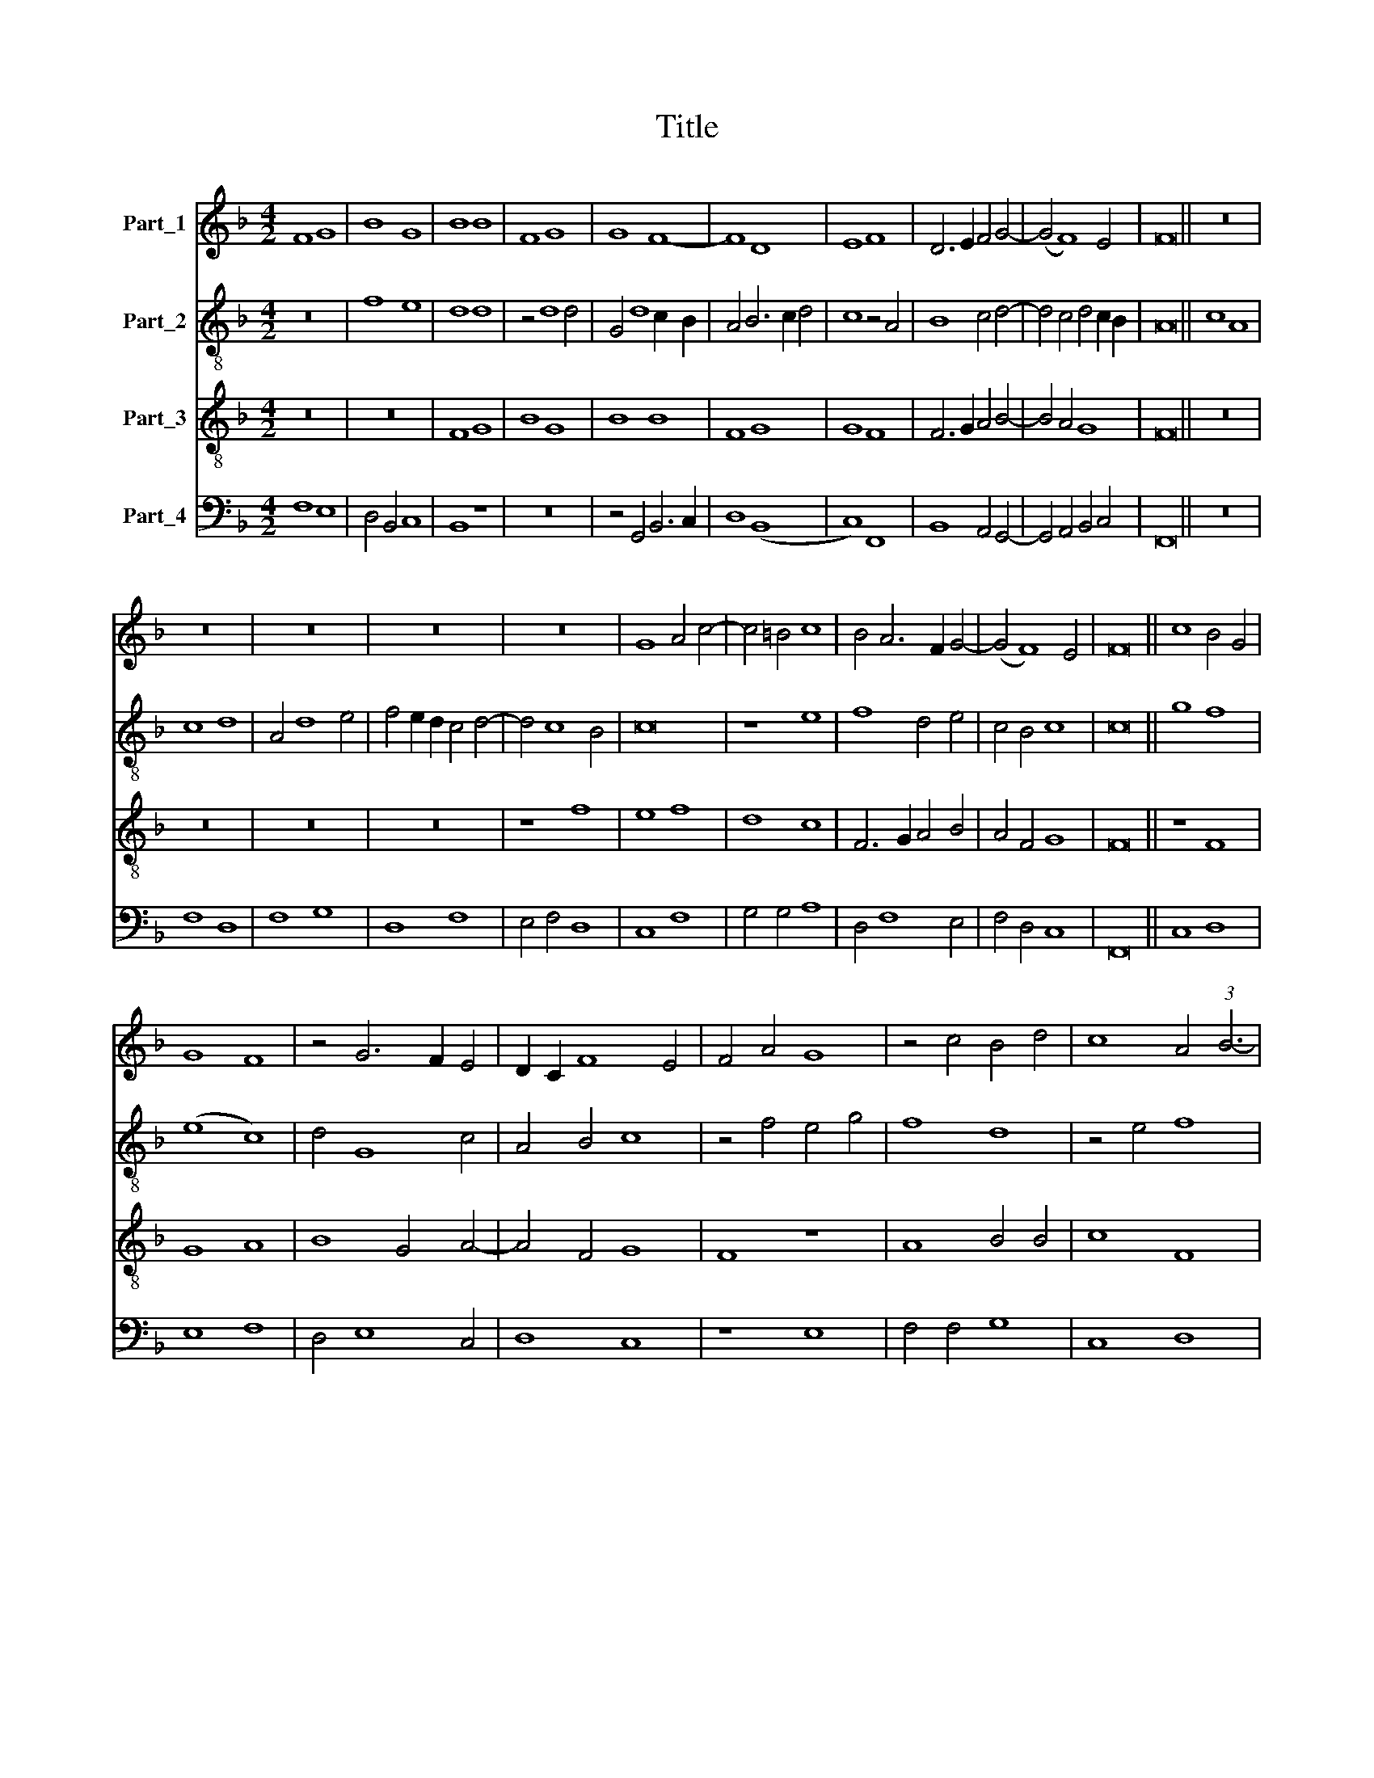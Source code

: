 X:1
T:Title
%%score 1 2 3 4
L:1/8
M:4/2
K:F
V:1 treble nm="Part_1"
V:2 treble-8 nm="Part_2"
V:3 treble-8 nm="Part_3"
V:4 bass nm="Part_4"
V:1
 F8 G8 | B8 G8 | B8 B8 | F8 G8 | G8 F8- | F8 D8 | E8 F8 | D6 E2 F4 G4- | (G4 F8) E4 | F16 || z16 | %11
 z16 | z16 | z16 | z16 | G8 A4 c4- | c4 =B4 c8 | B4 A6 F2 G4- | (G4 F8) E4 | F16 || c8 B4 G4 | %21
 G8 F8 | z4 G6 F2 E4 | D2 C2 F8 E4 | F4 A4 G8 | z4 c4 B4 d4 | c8 A4 (3:2:1B6- | %27
 (3:2:2B2 A4 G4 F4 c4 | B2 A2 G2 F2 E8 | z4 F8 E4 | F4 A6 B2 c4 | B2 A2 G2 F2 E4 A4- | %32
 A2 G2 F8 E4 | F16 || z16 | z16 | F8 D8 | F8 F8 | G4 A8 G4 | A16- | A16 | A16 | z4 A4 (3:2:2A8 B4 | %43
 c4 A4 d8 | G4 c6 B2 A4 | G4 F8 E4 | F8 z4 E4 | F6 G2 A4 A4 | B8 c4 A4- | A2 G2 F8 E4 | F16 || %51
 F8 A8 | c8 c8 | z4 G4 A8 | G4 c6 B2 A2 G2 | F4 B6 A2 G2 F2 | E4 F8 E4 | F6 G2 A6 B2 | c8 z4 c4- | %59
 c2 B2 G4 A8 | G4 c6 B2 A2 G2 | F4 B6 A2 G2 F2 | E4 F8 E4 | F8 z4 c4- | c2 B2 G4 A2 G2 c4- | %65
 c4 B2 A2 G8 | F4 F4 B8 | c8 z4 F4 | G8 A4 c4- | c4 B2 A2 B4 B4 | A4 G2 F2 c8 | F4 B4 A4 G4- | %72
 G2 F2 F8 E4 | F16 || z8 F8 | A8 c4 c4- | c4 =B4 c8 | z16 | z8 d8 | G8 A4 c4- | c4 =B4 c8 | %81
 z8 z4 d4 | d8 c8 | B8 A8 | B4 c8 =B4 | c16 || z8 G8 | A4 c8 B4 | c8 F8 | z4 G4 A4 c4- | %90
 c4 =B4 c8 | F4 G4 A6 G2 | A2 B2 c6 B2 A4- | A4 G4 A8 | z4 c8 B4 | A4 G2 F2 A4 G4- | G2 F2 F8 E4 | %97
 F16 || z16 | z16 | z8 (3:2:2G8 A4 | B4 c4 c4 =B4 | c8 z8 | z4 G4 A6 B2 | c8 B4 A4- | A4 G4 A4 c4 | %106
 B8 A4 G2 F2 | E4 G8 F4- | F4 E4 F8- | F16 ||[K:C] z16 | z16 | z16 | c8 A8 | c8 c4 (3:2:1d6- | %115
 (3:2:2d2 c4 c8 B4 | c16- | c16 | c16 | z16 | z8 c8 | A8 G8 | c8 d8 | c6 B2 A2 G2 _B4- | %124
 B2 A2 A8 G4 | A16 | z16 | F8 G8 | A8 D8 | C8 F6 G2 | A6 B2 c8 | d8 A8 | B4 c8 B4 | c6 _B2 G4 A4- | %134
 A4 G4 F8 | E16 || c8 A8 | G8 c8 | c8 d8 | c4 G4 A4 c4- | c4 B4 c8 | z4 A8 G2 F2 | E4 G8 F2 E2 | %143
 F8 E8 | z4 G4 F4 D4 | E16- | E8 z4 A4- | A2 G2 E4 F6 G2 | E4 C4 D8 | C4 c6 B2 A4 | %150
 G4 A4 B2 A2 G2 F2 | E16- | E16 |] %153
V:2
 z16 | f8 e8 | d8 d8 | z4 d8 d4 | G4 d8 c2 B2 | A4 B6 c2 d4 | c8 z4 A4 | B8 c4 d4- | %8
 d4 c4 d4 c2 B2 | A16 || c8 A8 | c8 d8 | A4 d8 e4 | f4 e2 d2 c4 d4- | d4 c8 B4 | c16 | z8 e8 | %17
 f8 d4 e4 | c4 B4 c8 | c16 || g8 f8 | (e8 c8) | d4 G8 c4 | A4 B4 c8 | z4 f4 e4 g4 | f8 d8 | %26
 z4 e4 f8 | e8 c8 | d8 e4 c4- | c2 A2 B4 c8 | z4 f8 e4 | d2 c2 B2 A2 G4 c4- | c4 B4 c8 | c16 || %34
 z16 | z16 | z16 | z16 | z16 | c8 A8 | c8 c8 | d4 e8 d4 | e8 e8 | f8 g8 | e8 f8 | d8 c8 | (d8 c8) | %47
 A8 z4 f4- | f2 e2 d4 c4 e4 | d8 c8 | c16 || z16 | c8 e8 | g8 f4 f4 | e4 d2 c2 g4 G4 | %55
 A4 B4 F4 B4 | A4 G2 F2 G8 | F8 z4 f4- | f4 e2 d2 e2 d2 g4- | g2 f2 e2 d2 c4 e4- | e2 d2 g8 f2 e2 | %61
 f2 e2 d2 c2 d8 | c8 z4 c4 | c8 A8 | z4 c4 (3:2:2c8 d4 | e4 f8 e4 | f2 e2 d2 c2 d8 | c8 z4 d4 | %68
 e2 d2 c2 B2 A4 F4- | F4 f4 d4 e4 | f4 e2 d2 c8 | d8 z4 e4 | c4 d4 c8 | c16 || c8 c4 c4 | %75
 f8 e6 f2 | g8 e8 | f8 e8 | d4 c8 =B4 | (3:2:2c8 B4 A4 F4 | G8 z4 g4- | g4 f2 e2 d4 f4- | %82
 f4 e2 d2 e4 f4 | g8 c4 d4- | d2 e2 f4 g8 | e16 || c8 e8 | f8 g8 | c8 d8 | e8 f8 | d8 c8 | d8 f8 | %92
 c8 c8 | B8 A8 | (A8 G8) | c16 | c16- | c16 || g8 g8 | f8 e8 | f8 g8 | e4 c4 d8 | c8 d8 | e8 f8 | %104
 c8 d8 | B8 A8 | G8 c8 | c16- | c16 | c16 ||[K:C] c8 d8 | e12 f4 | g4 c4 d8 | (e8 d8) | c8 A4 B4 | %115
 c4 A4 G8 | z4 G4 A4 F4 | G4 E6 F2 G4 | A8 z4 A4 | B4 c4 d8 | e12 c4 | c8 z8 | z4 c8 B4 | %123
 c4 e4 f4 g4 | e4 f4 d8 | z4 d4 c4 A4 | B8 A8 | z4 A4 c6 B2 | A2 G2 F4 G4 D4 | E8 D8 | %130
 z4 d4 c4 f4 | d6 e2 f4 c4 | d4 g6 f2 d4 | e4 c6 _B2 A2 G2 | F4 G4 A8 | G16 || c8 d4 d4 | %137
 e8 z4 e4- | e4 d2 c2 g6 f2 | e2 d2 g8 f4 | g8 e8 | (e8 d8) | G8 z4 G4 | A4 B4 c4 e4- | %144
 e4 d2 c2 d8 | G8 z4 c4- | c2 d2 e4 f8 | e8 z4 d4 | e4 g6 e2 f4 | e8 c4 e4- | e2 d2 c8 B4 | c16- | %152
 c16 |] %153
V:3
 z16 | z16 | F8 G8 | B8 G8 | B8 B8 | F8 G8 | G8 F8 | F6 G2 A4 B4- | B4 A4 G8 | F16 || z16 | z16 | %12
 z16 | z16 | z8 f8 | e8 f8 | d8 c8 | F6 G2 A4 B4 | A4 F4 G8 | F16 || z8 F8 | G8 A8 | B8 G4 A4- | %23
 A4 F4 G8 | F8 z8 | A8 B4 B4 | c8 F8 | G8 A8 | B8 G8 | F8 G8 | F8 z8 | D8 E8 | (F8 G8) | F16 || %34
 c8 A8 | c8 d8 | c4 A4 B8 | (A8 (3:2:2d8) c4 | B4 A4 B8 | A4 F4 c8 | F8 z4 f4- | f4 e4 f8 | c8 z8 | %43
 A8 B8 | c8 A8 | B8 G8 | F8 G8 | F4 A6 G2 F2 E2 | D8 z4 E4 | F4 A4 G8 | F16 || z8 F8 | A8 c8 | %53
 c8 A8 | c8 c8 | d8 B8 | c16- | c16 | c16 | c16 | z4 G4 c8 | A4 d6 c2 B2 A2 | G6 F2 G8 | F8 c8 | %64
 c8 A8 | c8 c8 | F4 A4 G4 B4 | A8 G4 F4- | F4 E4 F8 | z8 G8 | F8 F8 | D6 E2 F4 G4 | A4 B4 G8 | %73
 F16 || F8 A8 | c8 c8 | d8 c8 | z16 | z8 d8 | e8 f8 | d8 c6 B2 | G4 A4 B8 | z4 B4 c8 | %83
 d4 e4 (3:2:2f8 e4 | d4 c4 d4 d4 | c16 || c8 c8- | c4 c4 d4 G4 | A4 c8 B4 | c4 c4 F8 | %90
 z4 G4 A2 G2 c4- | c4 B4 c6 B2 | A2 G2 A4 F4 f4- | f4 d4 f8 | e4 d2 c2 d8 | c8 F4 G4 | A6 B2 G8 | %97
 F16 ||[K:C] (3:2:2G8 A4 B4 c4 | c4 B4 c4 G4 | A8 G8 | z8 z4 G4 | A4 c8 B4 | c16 | z16 | z16 | %106
 z4 G4 A4 c4- | c2 _B2 G4 A4 F4 | G8 F8- | F16 || c8 A8 | c8 c4 d4- | d2 c2 c8 B4 | (c8 f8) | %114
 e12 d4 | e4 f4 d8 | c16 | z8 G8 | c8 f6 e2 | d4 c8 B4 | c16 | z8 c8 | A8 G8 | c8 d8 | c4 A4 _B8 | %125
 A16 | z8 c8 | d8 e8 | A8 G8 | c8 d8 | A6 G2 A2 (B2 c4- | c4) B4 c4 f4- | f4 e4 d8 | c16- | c16 | %135
 c16 || z16 | z8 c8 | A8 G8 | c8 c8 | d8 c4 G4 | A4 c8 B4 | c4 e8 d2 c2 | d8 G8 | z4 G4 A4 B4 | %145
 c16 | z8 A8 | c8 d8 | c4 c8 B4 | c16 | z8 F8 | (G8 A8) | G16 |] %153
V:4
 F,8 E,8 | D,4 B,,4 C,8 | B,,8 z8 | z16 | z4 G,,4 B,,6 C,2 | D,8 (B,,8 | C,8) F,,8 | %7
 B,,8 A,,4 G,,4- | G,,4 A,,4 B,,4 C,4 | F,,16 || z16 | F,8 D,8 | F,8 G,8 | D,8 F,8 | E,4 F,4 D,8 | %15
 C,8 F,8 | G,4 G,4 A,8 | D,4 F,8 E,4 | F,4 D,4 C,8 | F,,16 || C,8 D,8 | E,8 F,8 | D,4 E,8 C,4 | %23
 D,8 C,8 | z8 E,8 | F,4 F,4 G,8 | C,8 D,8 | E,8 F,8 | D,8 C,8 | D,8 C,8 | z8 A,,8 | B,,8 (C,8 | %32
 D,8) C,8 | F,,16 || z16 | F,8 D,8 | F,8 G,8 | (F,8 (3:2:2_B,8) A,4 | G,4 F,4 G,8 | F,8 z8 | %40
 z4 F,4 (3:2:2F,8 E,4 | D,4 C,4 D,8 | (A,,8 A,8) | F,4 A,4 G,8 | z4 C,4 F,8 | B,,8 C,8 | z8 C,8 | %47
 D,4 F,6 E,2 D,2 C,2 | B,,8 A,,4 C,4 | D,4 F,4 C,8 | F,,16 || F,8 F,4 F,4- | F,4 E,2 D,2 C,8 | %53
 E,8 F,8 | C,8 E,8 | D,4 B,,4 D,8 | C,16 | z8 F,,8 | A,,8 C,8 | C,8 A,,8 | C,8 C,8 | D,8 B,,8 | %62
 C,16 | F,,16 | z16 | z16 | z8 G,,8 | A,,8 B,,8 | G,,8 (F,,8 | F,8) z8 | z4 F,,6 G,,2 A,,4 | %71
 B,,6 C,2 D,4 E,4 | F,4 B,,4 C,8 | F,,16 || F,8 F,8 | F,8 C,8 | G,8 C,8 | D,8 E,8 | F,8 D,8 | %79
 C,8 z8 | G,8 C,6 D,2 | E,4 F,4 B,,8 | B,8 (A,8 | G,8) F,8 | G,4 A,4 G,8 | C,16 || C,8 C,4 C,4 | %87
 F,4 A,4 G,8 | F,4 E,4 D,8 | C,6 B,,2 A,,8 | G,,8 C,8 | z4 G,4 F,8- | F,4 F,4 F,8 | G,8 F,8 | z16 | %95
 z4 F,,8 C,4 | A,,4 F,,4 C,8 | F,,16 || G,8 E,4 C,4 | D,8 C,4 E,4 | D,8 G,,4 G,4- | %101
 G,4 A,4 F,4 G,4 | C,4 E,4 D,8 | C,8 F,8 | E,4 F,4 B,,4 F,4 | G,8 F,8 | z8 z4 F,4 | %107
 C,4 E,4 F,4 F,,4 | C,8 F,,8- | F,,16 ||[K:C] C,8 F,8 | E,12 D,4 | E,4 F,4 D,8 | (C,8 D,8) | %114
 A,,8 z8 | z8 G,,8 | C,8 F,8 | E,4 (3:2:2C,8 D,4 E,4 | A,,4 A,8 F,4 | G,4 E,4 D,8 | %120
 C,6 D,2 E,4 F,4- | F,4 E,2 D,2 E,8 | F,8 z8 | z4 A,8 G,4 | A,4 F,4 G,8 | D,8 F,8 | G,8 A,8 | %127
 D,8 z4 C,4- | C,4 D,4 B,,8 | A,,8 z4 D,4- | D,2 E,2 F,6 G,2 A,4 | G,8 F,6 E,2 | D,4 C,4 G,8 | %133
 C,6 D,2 E,4 F,4- | F,4 E,4 F,8 | C,16 || z16 | z16 | z16 | C,8 A,,8 | G,,8 C,8 | C,8 D,8 | %142
 C,8 E,8 | D,8 C,8 | E,8 D,8 | C,8 A,,8 | C,8 D,8 | C,4 C,8 B,,4 | C,8 z8 | z8 A,,8 | (C,8 D,8) | %151
 C,16- | C,16 |] %153


